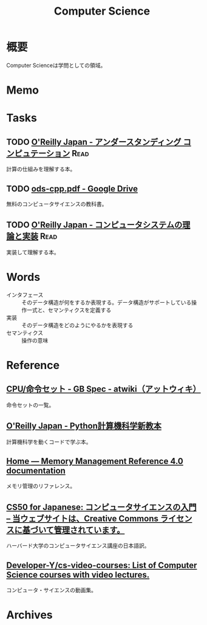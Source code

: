 :PROPERTIES:
:ID:       e3b48a23-21bc-4cdf-8395-052fab9fecb5
:END:
#+title: Computer Science
* 概要
Computer Scienceは学問としての領域。
* Memo
* Tasks
** TODO [[https://www.oreilly.co.jp/books/9784873116976/][O'Reilly Japan - アンダースタンディング コンピュテーション]]     :Read:
:LOGBOOK:
CLOCK: [2022-09-25 Sun 08:41]--[2022-09-25 Sun 09:06] =>  0:25
:END:
計算の仕組みを理解する本。
** TODO [[https://drive.google.com/file/d/1Hdh-K3gyttzf-74j3B9EfOl_dScswHEF/view][ods-cpp.pdf - Google Drive]]
:LOGBOOK:
CLOCK: [2022-12-10 Sat 16:15]--[2022-12-10 Sat 16:40] =>  0:25
CLOCK: [2022-12-10 Sat 09:56]--[2022-12-10 Sat 10:21] =>  0:25
:END:
無料のコンピュータサイエンスの教科書。
** TODO [[https://www.oreilly.co.jp/books/9784873117126/][O'Reilly Japan - コンピュータシステムの理論と実装]]              :Read:
:LOGBOOK:
CLOCK: [2023-03-18 Sat 15:54]--[2023-03-18 Sat 16:19] =>  0:25
CLOCK: [2023-03-18 Sat 15:27]--[2023-03-18 Sat 15:52] =>  0:25
:END:
実装して理解する本。
* Words
- インタフェース :: そのデータ構造が何をするか表現する。データ構造がサポートしている操作一式と、セマンティクスを定義する
- 実装 :: そのデータ構造をどのようにやるかを表現する
- セマンティクス :: 操作の意味
* Reference
** [[https://w.atwiki.jp/gbspec/pages/35.html][CPU/命令セット - GB Spec - atwiki（アットウィキ）]]
命令セットの一覧。
** [[https://www.oreilly.co.jp/books/9784873118819/][O'Reilly Japan - Python計算機科学新教本]]
計算機科学を動くコードで学ぶ本。
** [[https://www.memorymanagement.org/][Home — Memory Management Reference 4.0 documentation]]
メモリ管理のリファレンス。
** [[https://cs50.jp/][CS50 for Japanese: コンピュータサイエンスの入門 – 当ウェブサイトは、Creative Commons ライセンスに基づいて管理されています。]]
ハーバード大学のコンピュータサイエンス講座の日本語訳。
** [[https://github.com/Developer-Y/cs-video-courses][Developer-Y/cs-video-courses: List of Computer Science courses with video lectures.]]
コンピュータ・サイエンスの動画集。
* Archives
